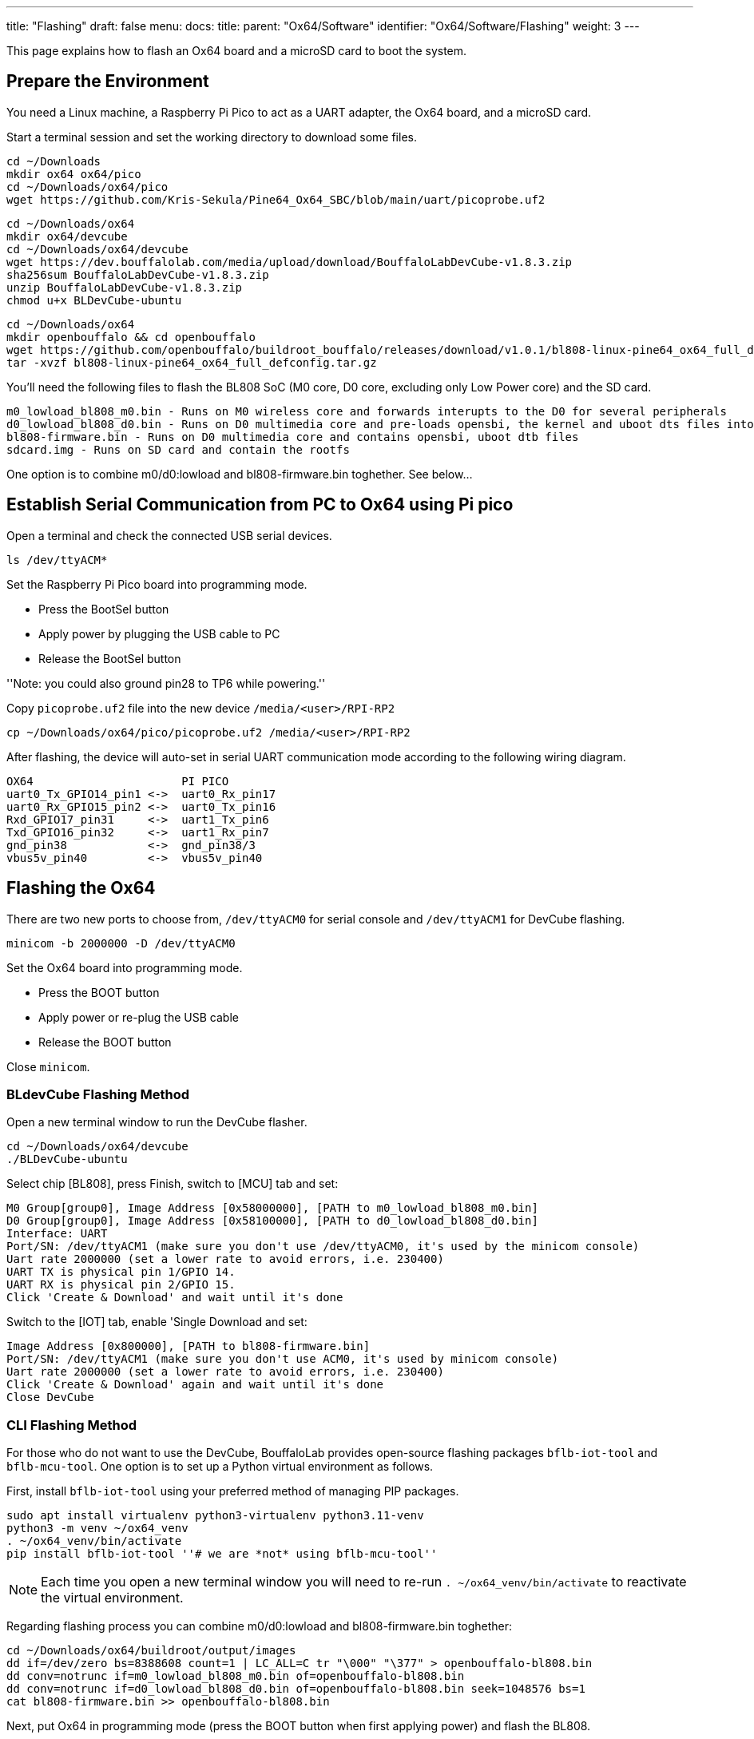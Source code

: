 ---
title: "Flashing"
draft: false
menu:
  docs:
    title:
    parent: "Ox64/Software"
    identifier: "Ox64/Software/Flashing"
    weight: 3
---

This page explains how to flash an Ox64 board and a microSD card to boot the system.

== Prepare the Environment
You need a Linux machine, a Raspberry Pi Pico to act as a UART adapter, the Ox64 board, and a microSD card.

Start a terminal session and set the working directory to download some files.

 cd ~/Downloads
 mkdir ox64 ox64/pico
 cd ~/Downloads/ox64/pico
 wget https://github.com/Kris-Sekula/Pine64_Ox64_SBC/blob/main/uart/picoprobe.uf2

 cd ~/Downloads/ox64
 mkdir ox64/devcube
 cd ~/Downloads/ox64/devcube
 wget https://dev.bouffalolab.com/media/upload/download/BouffaloLabDevCube-v1.8.3.zip
 sha256sum BouffaloLabDevCube-v1.8.3.zip
 unzip BouffaloLabDevCube-v1.8.3.zip
 chmod u+x BLDevCube-ubuntu

 cd ~/Downloads/ox64
 mkdir openbouffalo && cd openbouffalo
 wget https://github.com/openbouffalo/buildroot_bouffalo/releases/download/v1.0.1/bl808-linux-pine64_ox64_full_defconfig.tar.gz
 tar -xvzf bl808-linux-pine64_ox64_full_defconfig.tar.gz

You'll need the following files to flash the BL808 SoC (M0 core, D0 core, excluding only Low Power core) and the SD card.

 m0_lowload_bl808_m0.bin - Runs on M0 wireless core and forwards interupts to the D0 for several peripherals
 d0_lowload_bl808_d0.bin - Runs on D0 multimedia core and pre-loads opensbi, the kernel and uboot dts files into ram
 bl808-firmware.bin - Runs on D0 multimedia core and contains opensbi, uboot dtb files
 sdcard.img - Runs on SD card and contain the rootfs

One option is to combine m0/d0:lowload and bl808-firmware.bin toghether. See below...

== Establish Serial Communication from PC to Ox64 using Pi pico

Open a terminal and check the connected USB serial devices.

 ls /dev/ttyACM*

Set the Raspberry Pi Pico board into programming mode.

* Press the BootSel button
* Apply power by plugging the USB cable to PC
* Release the BootSel button

''Note: you could also ground pin28 to TP6 while powering.''

Copy `picoprobe.uf2` file into the new device `/media/<user>/RPI-RP2`

 cp ~/Downloads/ox64/pico/picoprobe.uf2 /media/<user>/RPI-RP2

After flashing, the device will auto-set in serial UART communication mode according to the following wiring diagram.

 OX64                      PI PICO
 uart0_Tx_GPIO14_pin1 <->  uart0_Rx_pin17
 uart0_Rx_GPIO15_pin2 <->  uart0_Tx_pin16
 Rxd_GPIO17_pin31     <->  uart1_Tx_pin6
 Txd_GPIO16_pin32     <->  uart1_Rx_pin7 
 gnd_pin38            <->  gnd_pin38/3    
 vbus5v_pin40         <->  vbus5v_pin40

== Flashing the Ox64

There are two new ports to choose from, `/dev/ttyACM0` for serial console and `/dev/ttyACM1` for DevCube flashing.

 minicom -b 2000000 -D /dev/ttyACM0

Set the Ox64 board into programming mode.

* Press the BOOT button
* Apply power or re-plug the USB cable
* Release the BOOT button

Close `minicom`. 

=== BLdevCube Flashing Method ===

Open a new terminal window to run the DevCube flasher.

 cd ~/Downloads/ox64/devcube
 ./BLDevCube-ubuntu

Select chip [BL808], press Finish, switch to [MCU] tab and set:

 M0 Group[group0], Image Address [0x58000000], [PATH to m0_lowload_bl808_m0.bin]
 D0 Group[group0], Image Address [0x58100000], [PATH to d0_lowload_bl808_d0.bin]
 Interface: UART
 Port/SN: /dev/ttyACM1 (make sure you don't use /dev/ttyACM0, it's used by the minicom console)
 Uart rate 2000000 (set a lower rate to avoid errors, i.e. 230400)
 UART TX is physical pin 1/GPIO 14.
 UART RX is physical pin 2/GPIO 15.
 Click 'Create & Download' and wait until it's done

Switch to the [IOT] tab, enable 'Single Download and set:

 Image Address [0x800000], [PATH to bl808-firmware.bin]
 Port/SN: /dev/ttyACM1 (make sure you don't use ACM0, it's used by minicom console)
 Uart rate 2000000 (set a lower rate to avoid errors, i.e. 230400)
 Click 'Create & Download' again and wait until it's done
 Close DevCube

=== CLI Flashing Method ===
For those who do not want to use the DevCube, BouffaloLab provides open-source flashing packages `bflb-iot-tool` and `bflb-mcu-tool`. One option is to set up a Python virtual environment as follows. 

First, install `bflb-iot-tool` using your preferred method of managing PIP packages. 

 sudo apt install virtualenv python3-virtualenv python3.11-venv
 python3 -m venv ~/ox64_venv
 . ~/ox64_venv/bin/activate
 pip install bflb-iot-tool ''# we are *not* using bflb-mcu-tool''

NOTE: Each time you open a new terminal window you will need to re-run `. ~/ox64_venv/bin/activate` to reactivate the virtual environment.

Regarding flashing process you can combine m0/d0:lowload and bl808-firmware.bin toghether:

 cd ~/Downloads/ox64/buildroot/output/images
 dd if=/dev/zero bs=8388608 count=1 | LC_ALL=C tr "\000" "\377" > openbouffalo-bl808.bin
 dd conv=notrunc if=m0_lowload_bl808_m0.bin of=openbouffalo-bl808.bin
 dd conv=notrunc if=d0_lowload_bl808_d0.bin of=openbouffalo-bl808.bin seek=1048576 bs=1
 cat bl808-firmware.bin >> openbouffalo-bl808.bin

Next, put Ox64 in programming mode (press the BOOT button when first applying power) and flash the BL808.

 PORT=/dev/ttyACM1 ''# this will depend on which serial adapter you use''
 BAUD=115200       ''# safe value for macOS, if using Linux set to 2000000 for faster flashing''
 cd ~/Downloads/ox64/buildroot/output/images
 bflb-iot-tool --chipname bl808 --interface uart --port $PORT --baudrate $BAUD --addr 0x0 --firmware openbouffalo-bl808.bin  --single

If you get permission errors when running the commands above, you may need to add your user to the `dialout` group. Running the commands as `root` is not recommended since this will make `bflb-iot-tool` create root-owned files in your home directory.


== Flashing a microSD card

Insert microSD card into PC, locate its device file (`/dev/sdb`, for example), erase the start of the card and proceed to flashing.

 cd ~/Downloads/ox64/buildroot/output/images
 sudo dd if=/dev/zero of=/dev/sdb count=1 bs=32768 
 sudo dd if=sdcard.img of=/dev/sdb bs=1M status=progress conv=fsync

== Booting for the first time

Insert microSD card into Ox64 and set a UART connection to the Ox64 board, using the following parameters.

* UART TX is physical pin 32/GPIO 16
* UART RX is physical pin 31/GPIO 17
* Baud rate is 2000000

Choose from serial devices `/dev/ttyACM0` and `/dev/ttyACM1`, using the lower number.

 minicom -b 2000000 -D /dev/ttyACM0

Re-apply power to the Ox64 and enjoy the booting!
